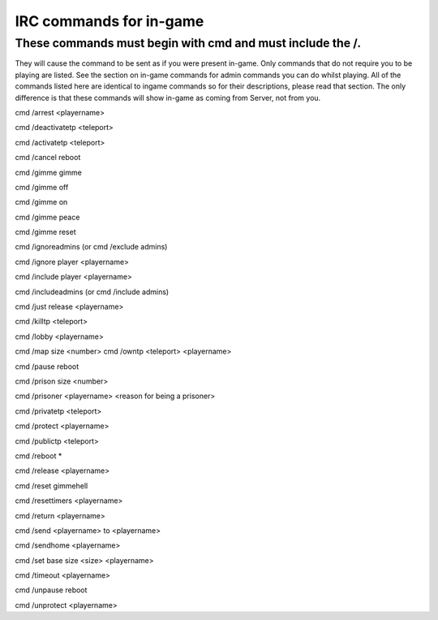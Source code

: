 .. _remote_commands:

IRC commands for in-game
========================

These commands must begin with cmd and must include the /.
----------------------------------------------------------

They will cause the command to be sent as if you were present in-game.  Only commands that do not require you to be playing are listed.  See the section on in-game commands for admin commands you can do whilst playing.  All of the commands listed here are identical to ingame commands so for their descriptions, please read that section. The only difference is that these commands will show in-game as coming from Server, not from you.


cmd /arrest <playername>

cmd /deactivatetp <teleport>

cmd /activatetp <teleport>

cmd /cancel reboot

cmd /gimme gimme

cmd /gimme off

cmd /gimme on

cmd /gimme peace

cmd /gimme reset

cmd /ignoreadmins (or cmd /exclude admins)

cmd /ignore player <playername>

cmd /include player <playername>

cmd /includeadmins (or cmd /include admins)

cmd /just release <playername>

cmd /killtp <teleport>

cmd /lobby <playername>

cmd /map size <number>
cmd /owntp <teleport> <playername>

cmd /pause reboot

cmd /prison size <number>

cmd /prisoner <playername> <reason for being a prisoner>

cmd /privatetp <teleport>

cmd /protect <playername>

cmd /publictp <teleport>

cmd /reboot *

cmd /release <playername>

cmd /reset gimmehell

cmd /resettimers <playername>

cmd /return <playername>

cmd /send <playername> to <playername>

cmd /sendhome <playername>

cmd /set base size <size> <playername>

cmd /timeout <playername>

cmd /unpause reboot

cmd /unprotect <playername>
